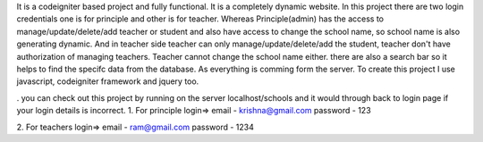 
It is a codeigniter based project and fully functional.
It is a completely dynamic website.
In this project there are two login credentials one is for principle and other is for teacher.
Whereas Principle(admin) has the access to manage/update/delete/add teacher or student and also have access to change the school name, so school name is also generating dynamic.
And in teacher side teacher can only manage/update/delete/add the student, teacher don't have authorization of managing teachers. Teacher cannot change the school name either.
there are also a search bar so it helps to find the specifc data from the database. As everything is comming form the server.
To create this project I use javascript, codeigniter framework and jquery too.

. you can check out this project by running on the server localhost/schools
and it would through back to login page if your login details is incorrect.
1. For principle login=> 
email - krishna@gmail.com
password - 123

2. For teachers login=>
email - ram@gmail.com
password - 1234
